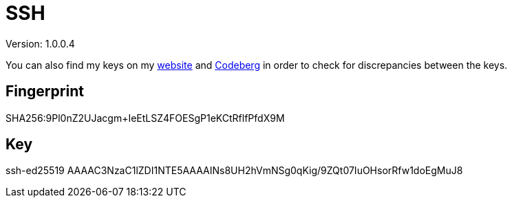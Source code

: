 = SSH

Version: 1.0.0.4


You can also find my keys on my https://inferencium.net/key[website] and https://codeberg.org/inference/key[Codeberg] in
order to check for discrepancies between the keys.


== Fingerprint
SHA256:9Pl0nZ2UJacgm+IeEtLSZ4FOESgP1eKCtRflfPfdX9M

== Key
ssh-ed25519 AAAAC3NzaC1lZDI1NTE5AAAAINs8UH2hVmNSg0qKig/9ZQt07IuOHsorRfw1doEgMuJ8
